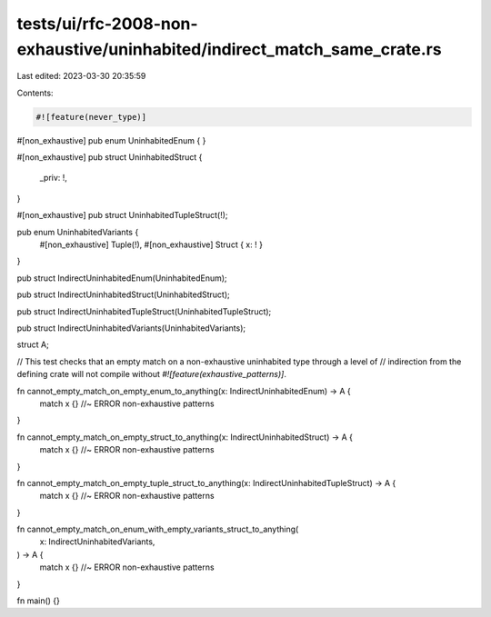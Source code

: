 tests/ui/rfc-2008-non-exhaustive/uninhabited/indirect_match_same_crate.rs
=========================================================================

Last edited: 2023-03-30 20:35:59

Contents:

.. code-block:: rs

    #![feature(never_type)]

#[non_exhaustive]
pub enum UninhabitedEnum {
}

#[non_exhaustive]
pub struct UninhabitedStruct {
    _priv: !,
}

#[non_exhaustive]
pub struct UninhabitedTupleStruct(!);

pub enum UninhabitedVariants {
    #[non_exhaustive] Tuple(!),
    #[non_exhaustive] Struct { x: ! }
}

pub struct IndirectUninhabitedEnum(UninhabitedEnum);

pub struct IndirectUninhabitedStruct(UninhabitedStruct);

pub struct IndirectUninhabitedTupleStruct(UninhabitedTupleStruct);

pub struct IndirectUninhabitedVariants(UninhabitedVariants);

struct A;

// This test checks that an empty match on a non-exhaustive uninhabited type through a level of
// indirection from the defining crate will not compile without `#![feature(exhaustive_patterns)]`.

fn cannot_empty_match_on_empty_enum_to_anything(x: IndirectUninhabitedEnum) -> A {
    match x {} //~ ERROR non-exhaustive patterns
}

fn cannot_empty_match_on_empty_struct_to_anything(x: IndirectUninhabitedStruct) -> A {
    match x {} //~ ERROR non-exhaustive patterns
}

fn cannot_empty_match_on_empty_tuple_struct_to_anything(x: IndirectUninhabitedTupleStruct) -> A {
    match x {} //~ ERROR non-exhaustive patterns
}

fn cannot_empty_match_on_enum_with_empty_variants_struct_to_anything(
    x: IndirectUninhabitedVariants,
) -> A {
    match x {} //~ ERROR non-exhaustive patterns
}

fn main() {}


